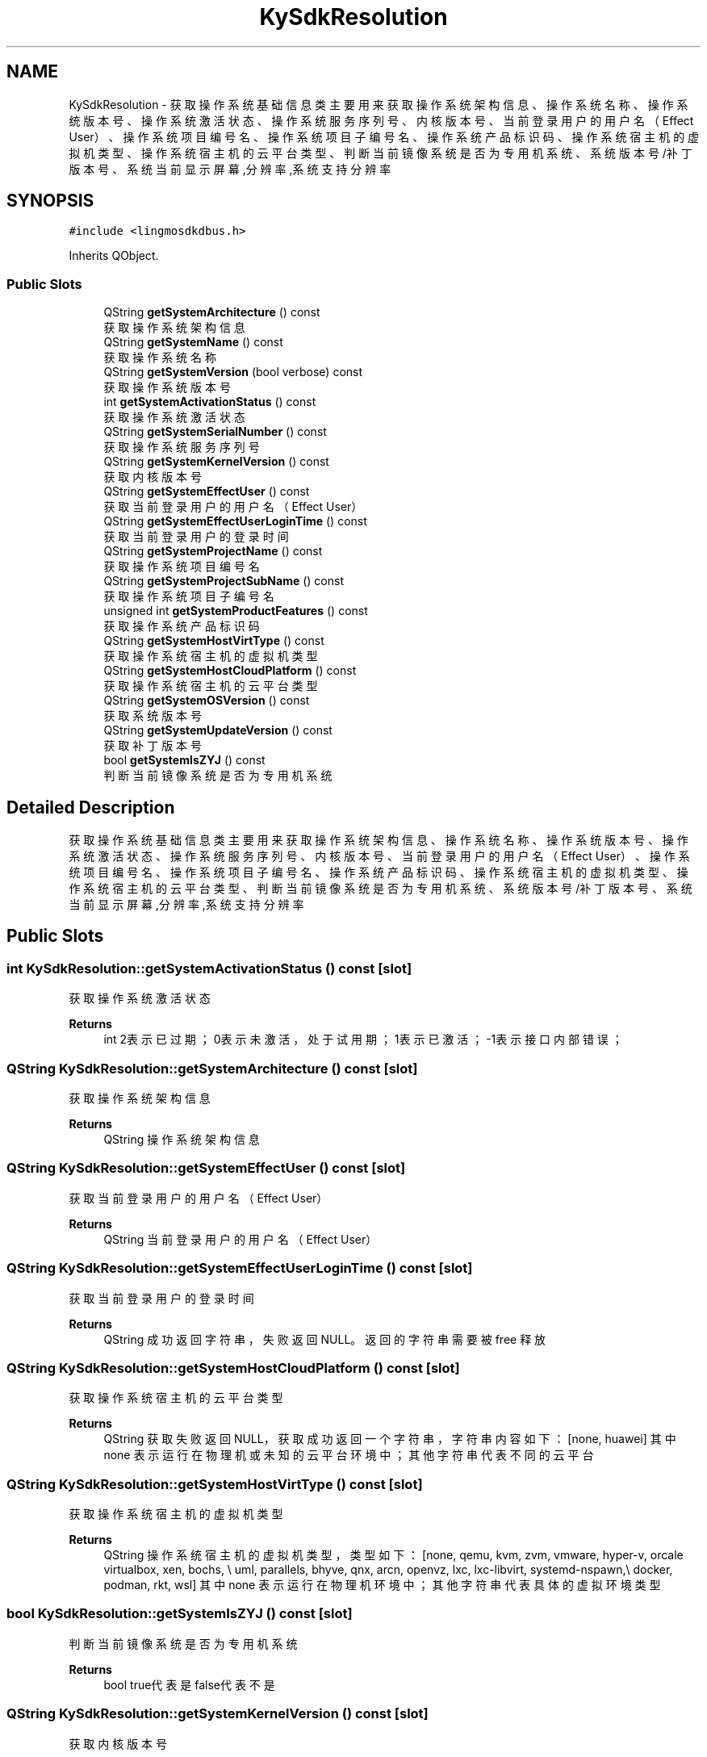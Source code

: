 .TH "KySdkResolution" 3 "Wed Sep 20 2023" "My Project" \" -*- nroff -*-
.ad l
.nh
.SH NAME
KySdkResolution \- 获取操作系统基础信息类 主要用来获取操作系统架构信息、操作系统名称、操作系统版本号、操作系统激活状态、操作系统服务序列号、内核版本号、 当前登录用户的用户名（Effect User）、操作系统项目编号名、操作系统项目子编号名、操作系统产品标识码、操作系统宿主机的虚拟机类型、 操作系统宿主机的云平台类型、判断当前镜像系统是否为 专用机 系统、系统版本号/补丁版本号、系统当前显示屏幕,分辨率,系统支持分辨率  

.SH SYNOPSIS
.br
.PP
.PP
\fC#include <lingmosdkdbus\&.h>\fP
.PP
Inherits QObject\&.
.SS "Public Slots"

.in +1c
.ti -1c
.RI "QString \fBgetSystemArchitecture\fP () const"
.br
.RI "获取操作系统架构信息 "
.ti -1c
.RI "QString \fBgetSystemName\fP () const"
.br
.RI "获取操作系统名称 "
.ti -1c
.RI "QString \fBgetSystemVersion\fP (bool verbose) const"
.br
.RI "获取操作系统版本号 "
.ti -1c
.RI "int \fBgetSystemActivationStatus\fP () const"
.br
.RI "获取操作系统激活状态 "
.ti -1c
.RI "QString \fBgetSystemSerialNumber\fP () const"
.br
.RI "获取操作系统服务序列号 "
.ti -1c
.RI "QString \fBgetSystemKernelVersion\fP () const"
.br
.RI "获取内核版本号 "
.ti -1c
.RI "QString \fBgetSystemEffectUser\fP () const"
.br
.RI "获取当前登录用户的用户名（Effect User） "
.ti -1c
.RI "QString \fBgetSystemEffectUserLoginTime\fP () const"
.br
.RI "获取当前登录用户的登录时间 "
.ti -1c
.RI "QString \fBgetSystemProjectName\fP () const"
.br
.RI "获取操作系统项目编号名 "
.ti -1c
.RI "QString \fBgetSystemProjectSubName\fP () const"
.br
.RI "获取操作系统项目子编号名 "
.ti -1c
.RI "unsigned int \fBgetSystemProductFeatures\fP () const"
.br
.RI "获取操作系统产品标识码 "
.ti -1c
.RI "QString \fBgetSystemHostVirtType\fP () const"
.br
.RI "获取操作系统宿主机的虚拟机类型 "
.ti -1c
.RI "QString \fBgetSystemHostCloudPlatform\fP () const"
.br
.RI "获取操作系统宿主机的云平台类型 "
.ti -1c
.RI "QString \fBgetSystemOSVersion\fP () const"
.br
.RI "获取系统版本号 "
.ti -1c
.RI "QString \fBgetSystemUpdateVersion\fP () const"
.br
.RI "获取补丁版本号 "
.ti -1c
.RI "bool \fBgetSystemIsZYJ\fP () const"
.br
.RI "判断当前镜像系统是否为 专用机 系统 "
.in -1c
.SH "Detailed Description"
.PP 
获取操作系统基础信息类 主要用来获取操作系统架构信息、操作系统名称、操作系统版本号、操作系统激活状态、操作系统服务序列号、内核版本号、 当前登录用户的用户名（Effect User）、操作系统项目编号名、操作系统项目子编号名、操作系统产品标识码、操作系统宿主机的虚拟机类型、 操作系统宿主机的云平台类型、判断当前镜像系统是否为 专用机 系统、系统版本号/补丁版本号、系统当前显示屏幕,分辨率,系统支持分辨率 
.PP 

.SH "Public Slots"
.PP 
.SS "int KySdkResolution::getSystemActivationStatus () const\fC [slot]\fP"

.PP
获取操作系统激活状态 
.PP
\fBReturns\fP
.RS 4
int 2表示已过期；0表示未激活，处于试用期；1表示已激活；-1表示接口内部错误； 
.RE
.PP

.SS "QString KySdkResolution::getSystemArchitecture () const\fC [slot]\fP"

.PP
获取操作系统架构信息 
.PP
\fBReturns\fP
.RS 4
QString 操作系统架构信息 
.RE
.PP

.SS "QString KySdkResolution::getSystemEffectUser () const\fC [slot]\fP"

.PP
获取当前登录用户的用户名（Effect User） 
.PP
\fBReturns\fP
.RS 4
QString 当前登录用户的用户名（Effect User） 
.RE
.PP

.SS "QString KySdkResolution::getSystemEffectUserLoginTime () const\fC [slot]\fP"

.PP
获取当前登录用户的登录时间 
.PP
\fBReturns\fP
.RS 4
QString 成功返回字符串，失败返回NULL。返回的字符串需要被 free 释放 
.RE
.PP

.SS "QString KySdkResolution::getSystemHostCloudPlatform () const\fC [slot]\fP"

.PP
获取操作系统宿主机的云平台类型 
.PP
\fBReturns\fP
.RS 4
QString 获取失败返回NULL，获取成功返回一个字符串，字符串内容如下： [none, huawei] 其中 none 表示运行在物理机或未知的云平台环境中；其他字符串代表不同的云平台 
.RE
.PP

.SS "QString KySdkResolution::getSystemHostVirtType () const\fC [slot]\fP"

.PP
获取操作系统宿主机的虚拟机类型 
.PP
\fBReturns\fP
.RS 4
QString 操作系统宿主机的虚拟机类型，类型如下： [none, qemu, kvm, zvm, vmware, hyper-v, orcale virtualbox, xen, bochs, \\ uml, parallels, bhyve, qnx, arcn, openvz, lxc, lxc-libvirt, systemd-nspawn,\\ docker, podman, rkt, wsl] 其中 none 表示运行在物理机环境中；其他字符串代表具体的虚拟环境类型 
.RE
.PP

.SS "bool KySdkResolution::getSystemIsZYJ () const\fC [slot]\fP"

.PP
判断当前镜像系统是否为 专用机 系统 
.PP
\fBReturns\fP
.RS 4
bool true代表是 false代表不是 
.RE
.PP

.SS "QString KySdkResolution::getSystemKernelVersion () const\fC [slot]\fP"

.PP
获取内核版本号 
.PP
\fBReturns\fP
.RS 4
QString 内核版本号 
.RE
.PP

.SS "QString KySdkResolution::getSystemName () const\fC [slot]\fP"

.PP
获取操作系统名称 
.PP
\fBReturns\fP
.RS 4
QString 操作系统名称 
.RE
.PP

.SS "QString KySdkResolution::getSystemOSVersion () const\fC [slot]\fP"

.PP
获取系统版本号 
.PP
\fBReturns\fP
.RS 4
QString 系统版本号 
.RE
.PP

.SS "unsigned int KySdkResolution::getSystemProductFeatures () const\fC [slot]\fP"

.PP
获取操作系统产品标识码 
.PP
\fBReturns\fP
.RS 4
unsigned int 返回标志码 0000 信息异常 0001 仅PC特性 0010 仅平板特性 0011 支持平板与PC特性 
.RE
.PP

.SS "QString KySdkResolution::getSystemProjectName () const\fC [slot]\fP"

.PP
获取操作系统项目编号名 
.PP
\fBReturns\fP
.RS 4
QString 操作系统项目编号名 
.RE
.PP

.SS "QString KySdkResolution::getSystemProjectSubName () const\fC [slot]\fP"

.PP
获取操作系统项目子编号名 
.PP
\fBReturns\fP
.RS 4
QString 操作系统项目子编号名 
.RE
.PP

.SS "QString KySdkResolution::getSystemSerialNumber () const\fC [slot]\fP"

.PP
获取操作系统服务序列号 
.PP
\fBReturns\fP
.RS 4
QString 操作系统服务序列号 
.RE
.PP

.SS "QString KySdkResolution::getSystemUpdateVersion () const\fC [slot]\fP"

.PP
获取补丁版本号 
.PP
\fBReturns\fP
.RS 4
QString 补丁版本号 
.RE
.PP

.SS "QString KySdkResolution::getSystemVersion (bool verbose) const\fC [slot]\fP"

.PP
获取操作系统版本号 
.PP
\fBParameters\fP
.RS 4
\fIverbose\fP 0获取简略版本号，1获取详细版本号 
.RE
.PP
\fBReturns\fP
.RS 4
QString 操作系统版本号 
.RE
.PP
.SH "Author"
.PP 
Generated automatically by Doxygen for lingmosdkdbus.h from the source code\&.
